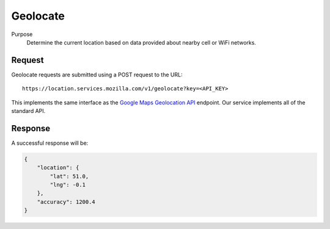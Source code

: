 .. _api_geolocate:
.. _api_geolocate_latest:

Geolocate
=========

Purpose
    Determine the current location based on data provided about nearby
    cell or WiFi networks.


Request
-------

Geolocate requests are submitted using a POST request to the URL::

    https://location.services.mozilla.com/v1/geolocate?key=<API_KEY>

This implements the same interface as the `Google Maps Geolocation
API <https://developers.google.com/maps/documentation/business/geolocation/>`_
endpoint. Our service implements all of the standard API.


Response
--------

A successful response will be:

.. code-block:: javascript

    {
        "location": {
            "lat": 51.0,
            "lng": -0.1
        },
        "accuracy": 1200.4
    }

